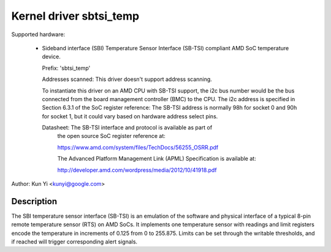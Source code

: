 Kernel driver sbtsi_temp
==================

Supported hardware:

  * Sideband interface (SBI) Temperature Sensor Interface (SB-TSI)
    compliant AMD SoC temperature device.

    Prefix: 'sbtsi_temp'

    Addresses scanned: This driver doesn't support address scanning.

    To instantiate this driver on an AMD CPU with SB-TSI
    support, the i2c bus number would be the bus connected from the board
    management controller (BMC) to the CPU. The i2c address is specified in
    Section 6.3.1 of the SoC register reference: The SB-TSI address is normally
    98h for socket 0 and 90h for socket 1, but it could vary based on hardware
    address select pins.

    Datasheet: The SB-TSI interface and protocol is available as part of
               the open source SoC register reference at:

	       https://www.amd.com/system/files/TechDocs/56255_OSRR.pdf

               The Advanced Platform Management Link (APML) Specification is
               available at:

	       http://developer.amd.com/wordpress/media/2012/10/41918.pdf

Author: Kun Yi <kunyi@google.com>

Description
-----------

The SBI temperature sensor interface (SB-TSI) is an emulation of the software
and physical interface of a typical 8-pin remote temperature sensor (RTS) on
AMD SoCs. It implements one temperature sensor with readings and limit
registers encode the temperature in increments of 0.125 from 0 to 255.875.
Limits can be set through the writable thresholds, and if reached will trigger
corresponding alert signals.
